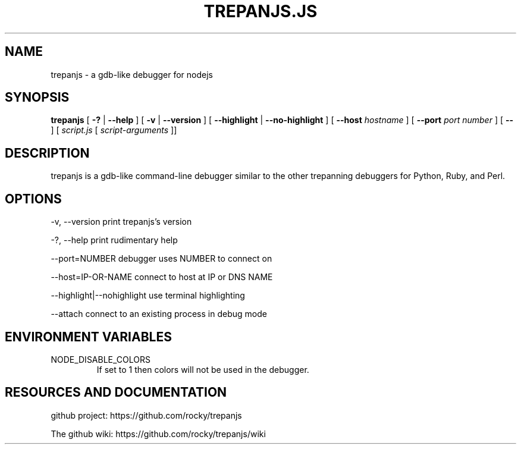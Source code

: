 .TH TREPANJS.JS "1" "2015" "" ""


.SH "NAME"
trepanjs \- a gdb-like debugger for nodejs

.SH SYNOPSIS


.B trepanjs
[
.B \-?
|
.B \-\-help
]
[
.B \-v
|
.B \-\-version
]
[
.B \-\-highlight
|
.B \-\-no-highlight
]
[
.B \-\-host
.I hostname
]
[
.B \-\-port
.I port number
]
[
.B \-\-
]
[
.I script.js
[
.I script-arguments
]]

.SH DESCRIPTION

trepanjs is a gdb-like command-line debugger similar to the other trepanning debuggers
for Python, Ruby, and Perl.

.SH OPTIONS

  -v, --version          print trepanjs's version

  -?, --help             print rudimentary help

  --port=NUMBER          debugger uses NUMBER to connect on

  --host=IP-OR-NAME      connect to host at IP or DNS NAME

  --highlight|--nohighlight  use terminal highlighting

  --attach               connect to an existing process in debug mode


.SH ENVIRONMENT VARIABLES

.IP NODE_DISABLE_COLORS
If set to 1 then colors will not be used in the debugger.

.SH RESOURCES AND DOCUMENTATION

github project: https://github.com/rocky/trepanjs

The github wiki: https://github.com/rocky/trepanjs/wiki
